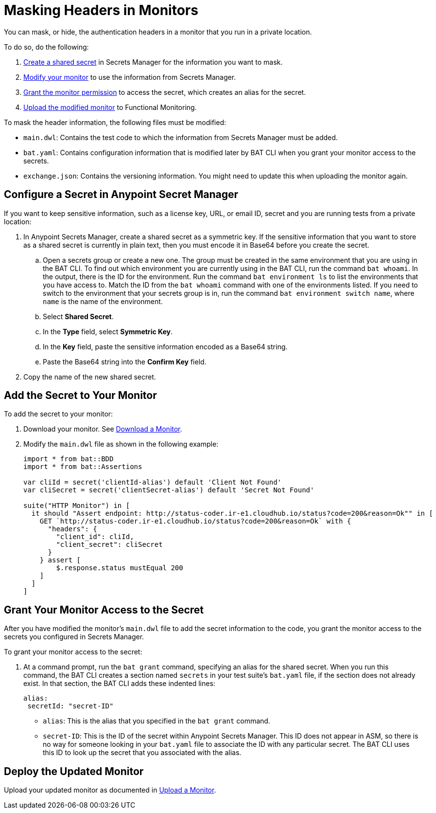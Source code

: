 = Masking Headers in Monitors

You can mask, or hide, the authentication headers in a monitor that you run in a private location. 

To do so, do the following:

. <<configure-secret,Create a shared secret>> in Secrets Manager for the information you want to mask. 
. <<add-secret-to-monitor,Modify your monitor>> to use the information from Secrets Manager.
. <<grant-access-to-secret,Grant the monitor permission>> to access the secret, which creates an alias for the secret.
. <<deploy-updated-monitor,Upload the modified monitor>> to Functional Monitoring.

To mask the header information, the following files must be modified:

* `main.dwl`: Contains the test code to which the information from Secrets Manager must be added.
* `bat.yaml`: Contains configuration information that is modified later by BAT CLI when you grant your monitor access to the secrets. 
* `exchange.json`: Contains the versioning information. You might need to update this when uploading the monitor again.

[[configure-secret]]
== Configure a Secret in Anypoint Secret Manager

If you want to keep sensitive information, such as a license key, URL, or email ID, secret and you are running tests from a private location:

. In Anypoint Secrets Manager, create a shared secret as a symmetric key. If the sensitive information that you want to store as a shared secret is currently in plain text, then you must encode it in Base64 before you create the secret.

.. Open a secrets group or create a new one. The group must be created in the same environment that you are using in the BAT CLI. To find out which environment you are currently using in the BAT CLI, run the command `bat whoami`. In the output, there is the ID for the environment. Run the command `bat environment ls` to list the environments that you have access to. Match the ID from the `bat whoami` command with one of the environments listed. If you need to switch to the environment that your secrets group is in, run the command `bat environment switch name`, where `name` is the name of the environment.

.. Select *Shared Secret*.
.. In the *Type* field, select *Symmetric Key*.
.. In the *Key* field, paste the sensitive information encoded as a Base64 string.
.. Paste the Base64 string into the *Confirm Key* field.

. Copy the name of the new shared secret.

[[add-secret-to-monitor]]
== Add the Secret to Your Monitor

To add the secret to your monitor:

. Download your monitor. See xref:afm-download-test.adoc#download-a-monitor[Download a Monitor].
. Modify the `main.dwl` file as shown in the following example:
+
----
import * from bat::BDD
import * from bat::Assertions

var cliId = secret('clientId-alias') default 'Client Not Found'
var cliSecret = secret('clientSecret-alias') default 'Secret Not Found'

suite("HTTP Monitor") in [
  it should "Assert endpoint: http://status-coder.ir-e1.cloudhub.io/status?code=200&reason=Ok"" in [
    GET `http://status-coder.ir-e1.cloudhub.io/status?code=200&reason=Ok` with {
      "headers": {
        "client_id": cliId,
        "client_secret": cliSecret
      }
    } assert [
        $.response.status mustEqual 200
    ]
  ]
] 
----


[[grant-access-to-secret]]
== Grant Your Monitor Access to the Secret

After you have modified the monitor's `main.dwl` file to add the secret information to the code, you grant the monitor access to the secrets you configured in Secrets Manager.

To grant your monitor access to the secret:

. At a command prompt, run the `bat grant` command, specifying an alias for the shared secret. When you run this command, the BAT CLI creates a section named `secrets` in your test suite's `bat.yaml` file, if the section does not already exist. In that section, the BAT CLI adds these indented lines:
+
----
alias:
 secretId: "secret-ID"
----
+
* `alias`: This is the alias that you specified in the `bat grant` command.
* `secret-ID`: This is the ID of the secret within Anypoint Secrets Manager. This ID does not appear in ASM, so there is no way for someone looking in your `bat.yaml` file to associate the ID with any particular secret. The BAT CLI uses this ID to look up the secret that you associated with the alias.


[[deploy-updated-monitor]]
== Deploy the Updated Monitor

Upload your updated monitor as documented in xref:afm-upload-monitor.adoc#upload-a-monitor[Upload a Monitor].